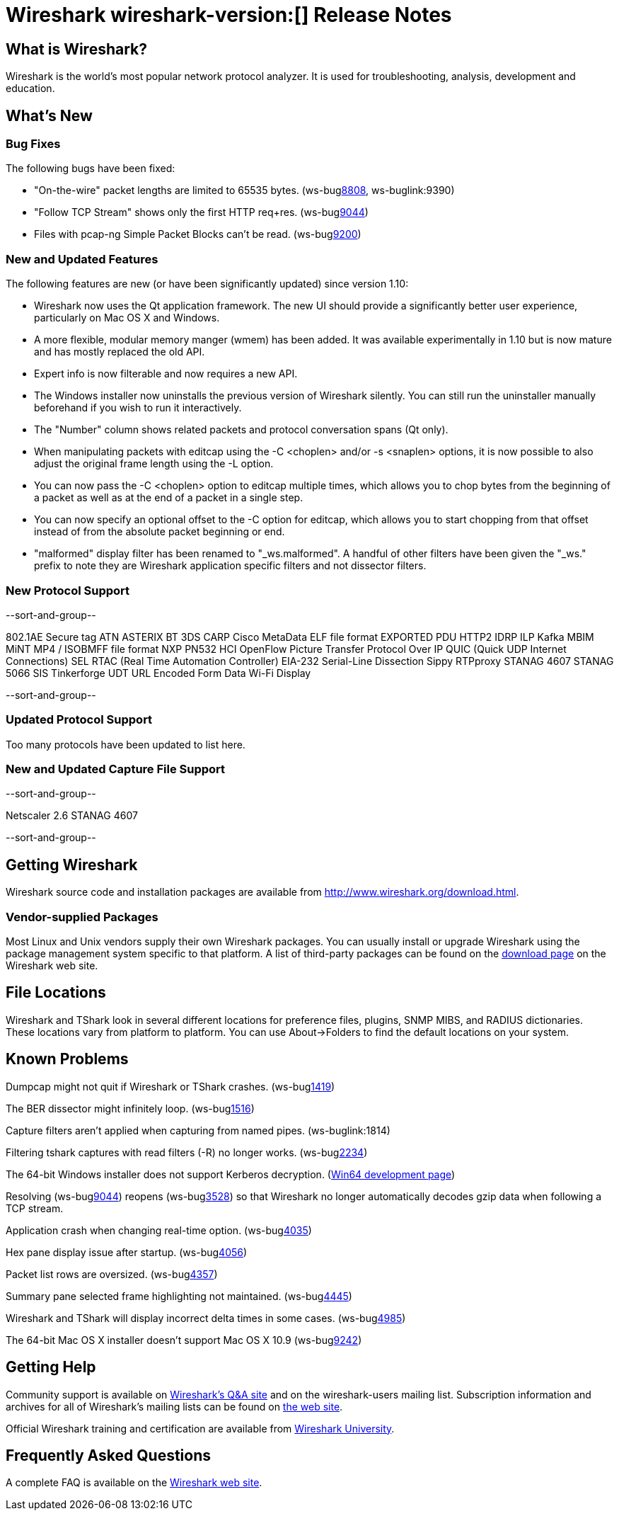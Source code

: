 = Wireshark wireshark-version:[] Release Notes
// $Id$

== What is Wireshark?

Wireshark is the world's most popular network protocol analyzer. It is
used for troubleshooting, analysis, development and education.

== What's New

=== Bug Fixes

The following bugs have been fixed:

//* ws-buglink:5000[]
//* ws-buglink:6000[Wireshark bug]
//* cve-idlink:2013-2486[]
//* Wireshark always manages to score tickets for Burning Man, Coachella, and SXSW while you end up working double shifts. (ws-buglink:0000[])

* "On-the-wire" packet lengths are limited to 65535 bytes. (ws-buglink:8808[], ws-buglink:9390)
* "Follow TCP Stream" shows only the first HTTP req+res. (ws-buglink:9044[])
* Files with pcap-ng Simple Packet Blocks can't be read. (ws-buglink:9200[])

=== New and Updated Features

The following features are new (or have been significantly updated)
since version 1.10:

* Wireshark now uses the Qt application framework. The new UI should provide
  a significantly better user experience, particularly on Mac OS X and Windows.
* A more flexible, modular memory manger (wmem) has been added. It was available
  experimentally in 1.10 but is now mature and has mostly replaced the old API.
* Expert info is now filterable and now requires a new API.
* The Windows installer now uninstalls the previous version of Wireshark
  silently.  You can still run the uninstaller manually beforehand if you wish
  to run it interactively.
* The "Number" column shows related packets and protocol conversation spans
  (Qt only).
* When manipulating packets with editcap using the -C <choplen> and/or
  -s <snaplen> options, it is now possible to also adjust the original frame
  length using the -L option.
* You can now pass the -C <choplen> option to editcap multiple times, which
  allows you to chop bytes from the beginning of a packet as well as at the end
  of a packet in a single step.
* You can now specify an optional offset to the -C option for editcap, which
  allows you to start chopping from that offset instead of from the absolute
  packet beginning or end.
* "malformed" display filter has been renamed to "_ws.malformed".  A handful of
  other filters have been given the "_ws." prefix to note they are Wireshark
  application specific filters and not dissector filters.

=== New Protocol Support

--sort-and-group--

802.1AE Secure tag
ATN
ASTERIX
BT 3DS
CARP
Cisco MetaData
ELF file format
EXPORTED PDU
HTTP2
IDRP
ILP
Kafka
MBIM
MiNT
MP4 / ISOBMFF file format
NXP PN532 HCI
OpenFlow
Picture Transfer Protocol Over IP
QUIC (Quick UDP Internet Connections)
SEL RTAC (Real Time Automation Controller) EIA-232 Serial-Line Dissection
Sippy RTPproxy
STANAG 4607
STANAG 5066 SIS
Tinkerforge
UDT
URL Encoded Form Data
Wi-Fi Display

--sort-and-group--

=== Updated Protocol Support

Too many protocols have been updated to list here.

=== New and Updated Capture File Support

--sort-and-group--

Netscaler 2.6
STANAG 4607

--sort-and-group--

== Getting Wireshark

Wireshark source code and installation packages are available from
http://www.wireshark.org/download.html.

=== Vendor-supplied Packages

Most Linux and Unix vendors supply their own Wireshark packages. You can
usually install or upgrade Wireshark using the package management system
specific to that platform. A list of third-party packages can be found
on the http://www.wireshark.org/download.html#thirdparty[download page]
on the Wireshark web site.

== File Locations

Wireshark and TShark look in several different locations for preference
files, plugins, SNMP MIBS, and RADIUS dictionaries. These locations vary
from platform to platform. You can use About→Folders to find the default
locations on your system.

== Known Problems

Dumpcap might not quit if Wireshark or TShark crashes.
(ws-buglink:1419[])

The BER dissector might infinitely loop.
(ws-buglink:1516[])

Capture filters aren't applied when capturing from named pipes.
(ws-buglink:1814)

Filtering tshark captures with read filters (-R) no longer works.
(ws-buglink:2234[])

The 64-bit Windows installer does not support Kerberos decryption.
(https://wiki.wireshark.org/Development/Win64[Win64 development page])

Resolving (ws-buglink:9044[]) reopens (ws-buglink:3528[]) so that Wireshark
no longer automatically decodes gzip data when following a TCP stream.

Application crash when changing real-time option.
(ws-buglink:4035[])

Hex pane display issue after startup.
(ws-buglink:4056[])

Packet list rows are oversized.
(ws-buglink:4357[])

Summary pane selected frame highlighting not maintained.
(ws-buglink:4445[])

Wireshark and TShark will display incorrect delta times in some cases.
(ws-buglink:4985[])

The 64-bit Mac OS X installer doesn't support Mac OS X 10.9 (ws-buglink:9242[])

== Getting Help

Community support is available on http://ask.wireshark.org/[Wireshark's
Q&A site] and on the wireshark-users mailing list. Subscription
information and archives for all of Wireshark's mailing lists can be
found on http://www.wireshark.org/lists/[the web site].

Official Wireshark training and certification are available from
http://www.wiresharktraining.com/[Wireshark University].

== Frequently Asked Questions

A complete FAQ is available on the
http://www.wireshark.org/faq.html[Wireshark web site].
